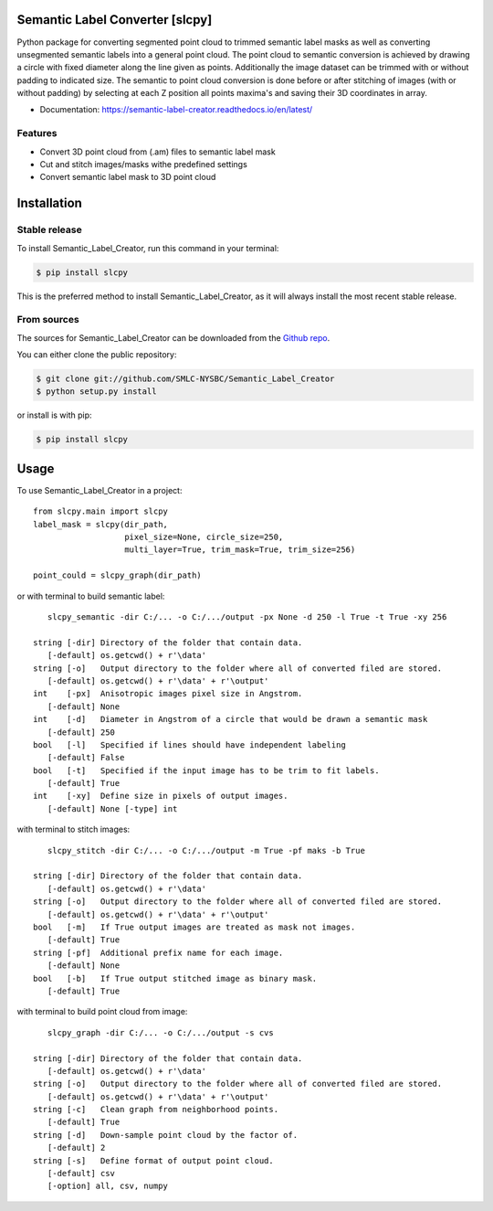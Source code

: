 ================================
Semantic Label Converter [slcpy]
================================

.. image:: https://img.shields.io/github/v/release/SMLC-NYSBC/Semantic_Label_Creator
        :target: https://img.shields.io/github/v/release/SMLC-NYSBC/Semantic_Label_Creator

.. image:: https://github.com/SMLC-NYSBC/Semantic_Label_Creator/actions/workflows/python-publish_PyPi.yml/badge.svg
        :target: https://github.com/SMLC-NYSBC/Semantic_Label_Creator/actions/workflows/python-publish_PyPi.yml

.. image:: https://readthedocs.org/projects/semantic-label-creator/badge/?version=latest
        :target: https://semantic-label-creator.readthedocs.io/en/latest/?badge=latest
        :alt: Documentation Status

Python package for converting segmented point cloud to trimmed semantic label masks
as well as converting unsegmented semantic labels into a general point cloud.
The point cloud to semantic conversion is achieved by drawing a circle with fixed diameter
along the line given as points. Additionally the image dataset can be trimmed with or
without padding to indicated size. The semantic to point cloud conversion is done before or
after stitching of images (with or without padding) by selecting at each Z position
all points maxima's and saving their 3D coordinates in array.

* Documentation: https://semantic-label-creator.readthedocs.io/en/latest/

Features
--------
* Convert 3D point cloud from (.am) files to semantic label mask
* Cut and stitch images/masks withe predefined settings
* Convert semantic label mask to 3D point cloud


============
Installation
============


Stable release
--------------

To install Semantic_Label_Creator, run this command in your terminal:

.. code-block:: console

    $ pip install slcpy

This is the preferred method to install Semantic_Label_Creator, as it will always install the most recent stable release.

From sources
------------

The sources for Semantic_Label_Creator can be downloaded from the `Github repo`_.

You can either clone the public repository:

.. code-block:: console

    $ git clone git://github.com/SMLC-NYSBC/Semantic_Label_Creator
    $ python setup.py install

or install is with pip:

.. code-block:: console

    $ pip install slcpy


.. _Github repo: https://github.com/SMLC-NYSBC/Semantic_Label_Creator
.. _tarball: https://github.com/SMLC-NYSBC/Semantic_Label_Creator/tarball/master

=====
Usage
=====

To use Semantic_Label_Creator in a project::

    from slcpy.main import slcpy
    label_mask = slcpy(dir_path,
                       pixel_size=None, circle_size=250,
                       multi_layer=True, trim_mask=True, trim_size=256)

    point_could = slcpy_graph(dir_path)

or with terminal to build semantic label::

    slcpy_semantic -dir C:/... -o C:/.../output -px None -d 250 -l True -t True -xy 256

 string [-dir] Directory of the folder that contain data.
    [-default] os.getcwd() + r'\data'
 string [-o]   Output directory to the folder where all of converted filed are stored.
    [-default] os.getcwd() + r'\data' + r'\output'
 int    [-px]  Anisotropic images pixel size in Angstrom.
    [-default] None
 int    [-d]   Diameter in Angstrom of a circle that would be drawn a semantic mask
    [-default] 250
 bool   [-l]   Specified if lines should have independent labeling
    [-default] False
 bool   [-t]   Specified if the input image has to be trim to fit labels.
    [-default] True
 int    [-xy]  Define size in pixels of output images.
    [-default] None [-type] int

with terminal to stitch images::

    slcpy_stitch -dir C:/... -o C:/.../output -m True -pf maks -b True
    
 string [-dir] Directory of the folder that contain data.
    [-default] os.getcwd() + r'\data'
 string [-o]   Output directory to the folder where all of converted filed are stored.
    [-default] os.getcwd() + r'\data' + r'\output'
 bool   [-m]   If True output images are treated as mask not images.
    [-default] True
 string [-pf]  Additional prefix name for each image.
    [-default] None
 bool   [-b]   If True output stitched image as binary mask.
    [-default] True

with terminal to build point cloud from image::

    slcpy_graph -dir C:/... -o C:/.../output -s cvs
    
 string [-dir] Directory of the folder that contain data.
    [-default] os.getcwd() + r'\data'
 string [-o]   Output directory to the folder where all of converted filed are stored.
    [-default] os.getcwd() + r'\data' + r'\output'
 string [-c]   Clean graph from neighborhood points.
    [-default] True
 string [-d]   Down-sample point cloud by the factor of.
    [-default] 2
 string [-s]   Define format of output point cloud.
    [-default] csv
    [-option] all, csv, numpy

